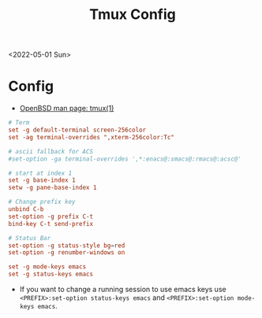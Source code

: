 #+title: Tmux Config
<2022-05-01 Sun>
* Config
- [[https://man.openbsd.org/tmux][OpenBSD man page: tmux(1)]]
#+begin_src conf :tangle ~/.tmux.conf
  # Term
  set -g default-terminal screen-256color
  set -ag terminal-overrides ",xterm-256color:Tc"

  # ascii fallback for ACS
  #set-option -ga terminal-overrides ',*:enacs@:smacs@:rmacs@:acsc@'

  # start at index 1
  set -g base-index 1
  setw -g pane-base-index 1

  # Change prefix key
  unbind C-b
  set-option -g prefix C-t
  bind-key C-t send-prefix

  # Status Bar
  set-option -g status-style bg=red
  set-option -g renumber-windows on

  set -g mode-keys emacs
  set -g status-keys emacs
#+end_src
- If you want to change a running session to use emacs keys use =<PREFIX>:set-option status-keys emacs= and =<PREFIX>:set-option mode-keys emacs=.
